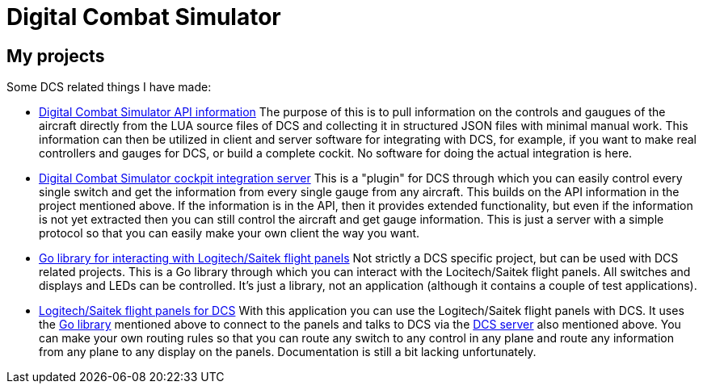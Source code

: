 = Digital Combat Simulator

== My projects

Some DCS related things I have made:

* https://github.com/bjanders/dcs-api[Digital Combat Simulator API
information] The purpose of this is to pull information on the controls and
gaugues of the aircraft directly from the LUA source files of DCS and
collecting it in structured JSON files with minimal manual work. This
information can then be utilized in client and server software for
integrating with DCS, for example, if you want to make real controllers
and gauges for DCS, or build a complete cockit. No software for doing the
actual integration is here.
* https://github.com/bjanders/dcs-master[Digital Combat Simulator cockpit
integration server] This is a "plugin" for DCS through which you can
easily control every single switch and get the information from every
single gauge from any aircraft. This builds on the API information in
the project mentioned above. If the information is in the API, then it
provides extended functionality, but even if the information is not yet
extracted then you can still control the aircraft and get gauge information.
This is just a server with a simple protocol so that you can easily
make your own client the way you want.
* https://github.com/bjanders/fpanels[Go library for interacting with
Logitech/Saitek flight panels] Not strictly a DCS specific project,
but can be used with DCS related projects. This is a Go library through
which you can interact with the Locitech/Saitek flight panels. All switches and
displays and LEDs can be controlled. It's just a library, not an application
(although it contains a couple of test applications).
* https://github.com/bjanders/dcs-master-panels[Logitech/Saitek flight
panels for DCS] With this application you can use the Logitech/Saitek
flight panels with DCS. It uses the https://github.com/bjanders/fpanels[Go
library] mentioned above to connect to the panels and talks to DCS via the
https://github.com/bjanders/dcs-master[DCS server] also mentioned above. You
can make your own routing rules so that you can route any switch to any
control in any plane and route any information from any plane to any
display on the panels. Documentation is still a bit lacking unfortunately.
